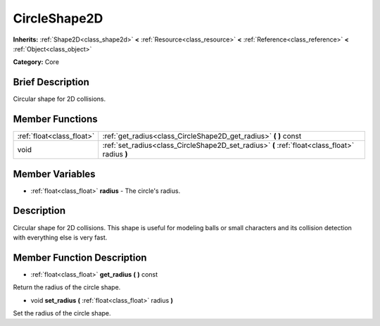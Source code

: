 .. Generated automatically by doc/tools/makerst.py in Godot's source tree.
.. DO NOT EDIT THIS FILE, but the CircleShape2D.xml source instead.
.. The source is found in doc/classes or modules/<name>/doc_classes.

.. _class_CircleShape2D:

CircleShape2D
=============

**Inherits:** :ref:`Shape2D<class_shape2d>` **<** :ref:`Resource<class_resource>` **<** :ref:`Reference<class_reference>` **<** :ref:`Object<class_object>`

**Category:** Core

Brief Description
-----------------

Circular shape for 2D collisions.

Member Functions
----------------

+----------------------------+--------------------------------------------------------------------------------------------------+
| :ref:`float<class_float>`  | :ref:`get_radius<class_CircleShape2D_get_radius>`  **(** **)** const                             |
+----------------------------+--------------------------------------------------------------------------------------------------+
| void                       | :ref:`set_radius<class_CircleShape2D_set_radius>`  **(** :ref:`float<class_float>` radius  **)** |
+----------------------------+--------------------------------------------------------------------------------------------------+

Member Variables
----------------

- :ref:`float<class_float>` **radius** - The circle's radius.

Description
-----------

Circular shape for 2D collisions. This shape is useful for modeling balls or small characters and its collision detection with everything else is very fast.

Member Function Description
---------------------------

.. _class_CircleShape2D_get_radius:

- :ref:`float<class_float>`  **get_radius**  **(** **)** const

Return the radius of the circle shape.

.. _class_CircleShape2D_set_radius:

- void  **set_radius**  **(** :ref:`float<class_float>` radius  **)**

Set the radius of the circle shape.


